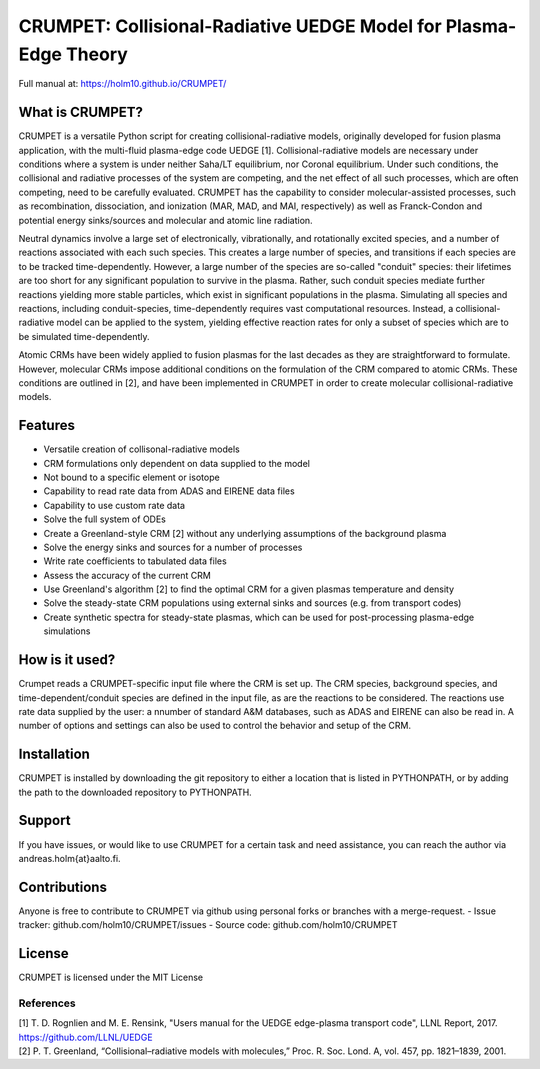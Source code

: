 CRUMPET: Collisional-Radiative UEDGE Model for Plasma-Edge Theory
======================================================================

Full manual at: https://holm10.github.io/CRUMPET/

What is CRUMPET?
----------------
CRUMPET is a versatile Python script for creating collisional-radiative models, originally developed for fusion plasma application, with the multi-fluid plasma-edge code UEDGE [1]. Collisional-radiative models are necessary under conditions where a system is under neither Saha/LT equilibrium, nor Coronal equilibrium. Under such conditions, the collisional and radiative processes of the system are competing, and the net effect of all such processes, which are often competing, need to be carefully evaluated. CRUMPET has the capability to consider molecular-assisted processes, such as recombination, dissociation, and ionization (MAR, MAD, and MAI, respectively) as well as Franck-Condon and potential energy sinks/sources and molecular and atomic line radiation.

Neutral dynamics involve a large set of electronically, vibrationally, and rotationally excited species, and a number of reactions associated with each such species. This creates a large number of species, and transitions if each species are to be tracked time-dependently. However, a large number of the species are so-called "conduit" species: their lifetimes are too short for any significant population to survive in the plasma. Rather, such conduit species mediate further reactions yielding more stable particles, which exist in significant populations in the plasma. Simulating all species and reactions, including conduit-species, time-dependently requires vast computational resources. Instead, a collisional-radiative model can be applied to the system, yielding effective reaction rates for only a subset of species which are to be simulated time-dependently. 

Atomic CRMs have been widely applied to fusion plasmas for the last decades as they are straightforward to formulate. However, molecular CRMs impose additional conditions on the formulation of the CRM compared to atomic CRMs. These conditions are outlined in [2], and have been implemented in CRUMPET in order to create molecular collisional-radiative models.

Features
--------
- Versatile creation of collisonal-radiative models
- CRM formulations only dependent on data supplied to the model
- Not bound to a specific element or isotope
- Capability to read rate data from ADAS and EIRENE data files
- Capability to use custom rate data
- Solve the full system of ODEs
- Create a Greenland-style CRM [2] without any underlying assumptions of the background plasma
- Solve the energy sinks and sources for a number of processes
- Write rate coefficients to tabulated data files
- Assess the accuracy of the current CRM
- Use Greenland's algorithm [2] to find the optimal CRM for a given plasmas temperature and density
- Solve the steady-state CRM populations using external sinks and sources (e.g. from transport codes)
- Create synthetic spectra for steady-state plasmas, which can be used for post-processing plasma-edge simulations 

How is it used?
---------------
Crumpet reads a CRUMPET-specific input file where the CRM is set up. The CRM species, background species, and time-dependent/conduit species are defined in the input file, as are the reactions to be considered. The reactions use rate data supplied by the user: a nnumber of standard A&M databases, such as ADAS and EIRENE can also be read in. A number of options and settings can also be used to control the behavior and setup of the CRM. 

Installation
------------
CRUMPET is installed by downloading the git repository to either a location that is listed in PYTHONPATH, or by adding the path to the downloaded repository to PYTHONPATH.

Support
-------
If you have issues, or would like to use CRUMPET for a certain task and need assistance, you can reach the author via andreas.holm{at}aalto.fi.

Contributions
-------------
Anyone is free to contribute to CRUMPET via github using personal forks or branches with a merge-request.
- Issue tracker: github.com/holm10/CRUMPET/issues
- Source code: github.com/holm10/CRUMPET

License
-------
CRUMPET is licensed under the MIT License 

References
**********
| [1] T. D. Rognlien and M. E. Rensink, "Users manual for the UEDGE edge-plasma transport code", LLNL Report, 2017. https://github.com/LLNL/UEDGE
| [2] P. T. Greenland, “Collisional–radiative models with molecules,” Proc. R. Soc. Lond. A, vol. 457, pp. 1821–1839, 2001.
